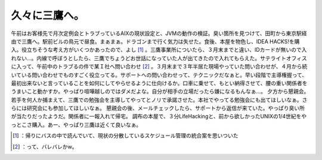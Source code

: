 ﻿久々に三鷹へ。
##############


午前はお客様先で月次定例会とトラブっているAIXの現状設定と、JVMの動作の検証。臭い箇所を見つけて、田町から東京駅経由で三鷹へ。駅前ビルの鳥元で昼食。まぁまぁ。ドラゴンまで行く気力は失せた。食後、本屋を物色し、IDEA HACKS!を購入。役立ちそうな考え方がいくつかあったので、よし [#]_ 。三鷹事業所についたら、３月末までと違い、IDカードが無いので入れない…。内線で呼ぼうとしたら、三鷹でちょうどお世話になっていた人が出てきたので入れてもらえた。サテライトオフィスに入って、午前中のトラブるの件で某Ｉ社へ問い合わせ [#]_ 。３月末まで３年半居た現場やっていた問い合わせが、４月から続いている問い合わせでものすごく役立ってる。サポートへの問い合わせって、テクニックだなぁと。早い段階で主導権握って、最初出来ないと言っていることを如何にしてやらせるように仕向けるか。口車に乗せて、もとい納得させて、腰の重い関係者をうまいこと動かすか。やっぱり喧嘩越しのではダメだよな。自分が相手の立場だったら嫌になるもんなぁ…。
夕方から懇親会。若手を何人か捕まえて、三鷹での勉強会を主導してやってとノリで承諾させた。本社でやってる勉強会にも出てほしいなぁ。さらには研究会にも参加してほしいなぁ。
懇親会の後、メールチェックしたら、サポートから返信が来ていた。やっぱり臭い所が当たりだったようだ。関係者に一報入れて帰宅。
調布の本屋で、３分LifeHackingと、前から欲しかったUNIXの1/4世紀をやっとこさ購入。あー、やっぱり三鷹は近くて良いなぁ。



.. [#] ：帰りにバスの中で読んでいて、現状の分散しているスケジュール管理の統合案を思いついた
.. [#] ：って、バレバレかw。



.. author:: mkouhei
.. categories:: work, 
.. tags::
.. comments::


